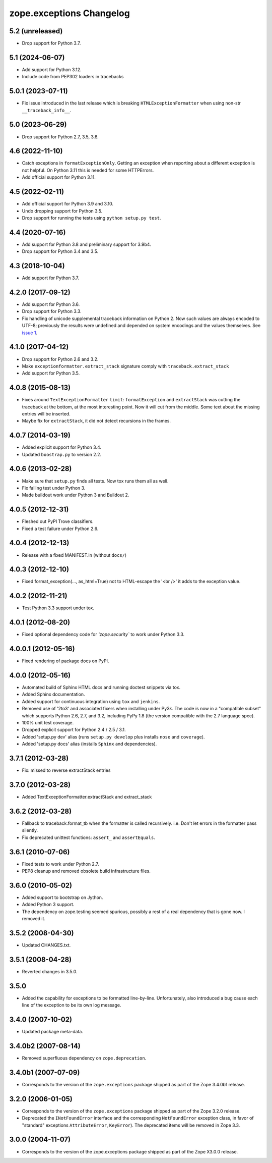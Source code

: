 ===========================
 zope.exceptions Changelog
===========================

5.2 (unreleased)
================

- Drop support for Python 3.7.


5.1 (2024-06-07)
================

- Add support for Python 3.12.

- Include code from PEP302 loaders in tracebacks


5.0.1 (2023-07-11)
==================

- Fix issue introduced in the last release which is breaking
  ``HTMLExceptionFormatter`` when using non-str ``__traceback_info__``.


5.0 (2023-06-29)
================

- Drop support for Python 2.7, 3.5, 3.6.


4.6 (2022-11-10)
================

- Catch exceptions in ``formatExceptionOnly``.
  Getting an exception when reporting about a different exception is not helpful.
  On Python 3.11 this is needed for some HTTPErrors.

- Add official support for Python 3.11.


4.5 (2022-02-11)
================

- Add official support for Python 3.9 and 3.10.

- Undo dropping support for Python 3.5.

- Drop support for running the tests using ``python setup.py test``.


4.4 (2020-07-16)
================

- Add support for Python 3.8 and preliminary support for 3.9b4.

- Drop support for Python 3.4 and 3.5.


4.3 (2018-10-04)
================

- Add support for Python 3.7.


4.2.0 (2017-09-12)
==================

- Add support for Python 3.6.

- Drop support for Python 3.3.

- Fix handling of unicode supplemental traceback information on
  Python 2. Now such values are always encoded to UTF-8; previously
  the results were undefined and depended on system encodings and the
  values themselves. See `issue 1 <https://github.com/zopefoundation/zope.exceptions/issues/1>`_.

4.1.0 (2017-04-12)
==================

- Drop support for Python 2.6 and 3.2.

- Make ``exceptionformatter.extract_stack`` signature comply with
  ``traceback.extract_stack``

- Add support for Python 3.5.

4.0.8 (2015-08-13)
==================

- Fixes around ``TextExceptionFormatter`` ``limit``: ``formatException``
  and ``extractStack`` was cutting the traceback at the bottom,
  at the most interesting point. Now it will cut from the middle.
  Some text about the missing entries will be inserted.

- Maybe fix for ``extractStack``, it did not detect recursions in the frames.

4.0.7 (2014-03-19)
==================

- Added explicit support for Python 3.4.

- Updated ``boostrap.py`` to version 2.2.


4.0.6 (2013-02-28)
==================

- Make sure that ``setup.py`` finds all tests. Now tox runs them all as well.

- Fix failing test under Python 3.

- Made buildout work under Python 3 and Buildout 2.


4.0.5 (2012-12-31)
==================

- Fleshed out PyPI Trove classifiers.

- Fixed a test failure under Python 2.6.


4.0.4 (2012-12-13)
==================

- Release with a fixed MANIFEST.in (without ``docs/``)


4.0.3 (2012-12-10)
==================

- Fixed format_exception(..., as_html=True) not to HTML-escape the '<br />'
  it adds to the exception value.


4.0.2 (2012-11-21)
==================

- Test Python 3.3 support under tox.


4.0.1 (2012-08-20)
==================

- Fixed optional dependency code for `'zope.security`` to work under Python 3.3.


4.0.0.1 (2012-05-16)
====================

- Fixed rendering of package docs on PyPI.


4.0.0 (2012-05-16)
==================

- Automated build of Sphinx HTML docs and running doctest snippets via tox.

- Added Sphinx documentation.

- Added support for continuous integration using ``tox`` and ``jenkins``.

- Removed use of '2to3' and associated fixers when installing under Py3k.
  The code is now in a "compatible subset" which supports Python 2.6, 2.7,
  and 3.2, including PyPy 1.8 (the version compatible with the 2.7 language
  spec).

- 100% unit test coverage.

- Dropped explicit support for Python 2.4 / 2.5 / 3.1.

- Added 'setup.py dev' alias (runs ``setup.py develop`` plus installs
  ``nose`` and ``coverage``).

- Added 'setup.py docs' alias (installs ``Sphinx`` and dependencies).


3.7.1 (2012-03-28)
==================

- Fix: missed to reverse extractStack entries


3.7.0 (2012-03-28)
==================

- Added TextExceptionFormatter.extractStack and extract_stack


3.6.2 (2012-03-28)
==================

- Fallback to traceback.format_tb when the formatter is called recursively.
  i.e. Don't let errors in the formatter pass silently.

- Fix deprecated unittest functions: ``assert_`` and ``assertEquals``.

3.6.1 (2010-07-06)
==================

- Fixed tests to work under Python 2.7.

- PEP8 cleanup and removed obsolete build infrastructure files.


3.6.0 (2010-05-02)
==================

- Added support to bootstrap on Jython.

- Added Python 3 support.

- The dependency on zope.testing seemed spurious, possibly a rest of a real
  dependency that is gone now. I removed it.


3.5.2 (2008-04-30)
==================

- Updated CHANGES.txt.


3.5.1 (2008-04-28)
==================

- Reverted changes in 3.5.0.


3.5.0
=====

- Added the capability for exceptions to be formatted line-by-line.
  Unfortunately, also introduced a bug cause each line of the exception to be
  its own log message.


3.4.0 (2007-10-02)
==================

- Updated package meta-data.


3.4.0b2 (2007-08-14)
====================

- Removed superfluous dependency on ``zope.deprecation``.


3.4.0b1 (2007-07-09)
====================

- Corresponds to the version of the ``zope.exceptions`` package shipped as
  part of the Zope 3.4.0b1 release.


3.2.0 (2006-01-05)
==================

- Corresponds to the version of the ``zope.exceptions`` package shipped as part of
  the Zope 3.2.0 release.

- Deprecated the ``INotFoundError`` interface and the corresponding
  ``NotFoundError`` exception class, in favor of "standard" exceptions
  ``AttributeError``, ``KeyError``).  The deprecated items will be removed in
  Zope 3.3.


3.0.0 (2004-11-07)
==================

- Corresponds to the version of the zope.exceptions package shipped as part of
  the Zope X3.0.0 release.
